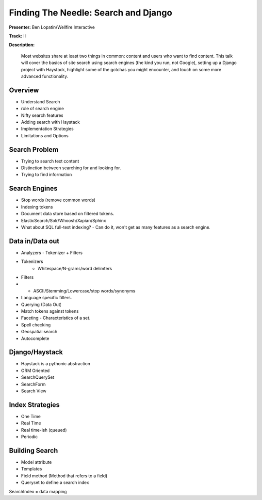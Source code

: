 =====================================
Finding The Needle: Search and Django
=====================================

**Presenter:** Ben Lopatin/Wellfire Interactive

**Track:** II

**Description:**

	Most websites share at least two things in common: content and users who want to find content. This talk will cover the basics of site search using search engines (the kind you run, not Google), setting up a Django project with Haystack, highlight some of the gotchas you might encounter, and touch on some more advanced functionality.
	

Overview
--------

* Understand Search
* role of search engine
* Nifty search features
* Adding search with Haystack
* Implementation Strategies
* Limitations and Options

Search Problem
--------------

* Trying to search text content
* Distinction between searching for and looking for.
* Trying to find information

Search Engines
--------------

* Stop words (remove common words)
* Indexing tokens
* Document data store based on filtered tokens.
* ElasticSearch/Solr/Whoosh/Xapian/Sphinx
* What about SQL full-text indexing? - Can do it, won't get as many features as a search engine.

Data in/Data out
----------------

* Analyzers - Tokenizer + Filters
* Tokenizers
	* Whitespace/N-grams/word delimters
* Filters
* * ASCII/Stemming/Lowercase/stop words/synonyms
* Language specific filters.
* Querying (Data Out)
* Match tokens against tokens
* Faceting - Characteristics of a set.  
* Spell checking
* Geospatial search
* Autocomplete

Django/Haystack
---------------

* Haystack is a pythonic abstraction
* ORM Oriented
* SearchQuerySet
* SearchForm
* Search View

Index Strategies
----------------

* One Time
* Real Time
* Real time-ish (queued)
* Periodic

Building Search
---------------

* Model attribute
* Templates
* Field method (Method that refers to a field)
* Queryset to define a search index



SearchIndex = data mapping
